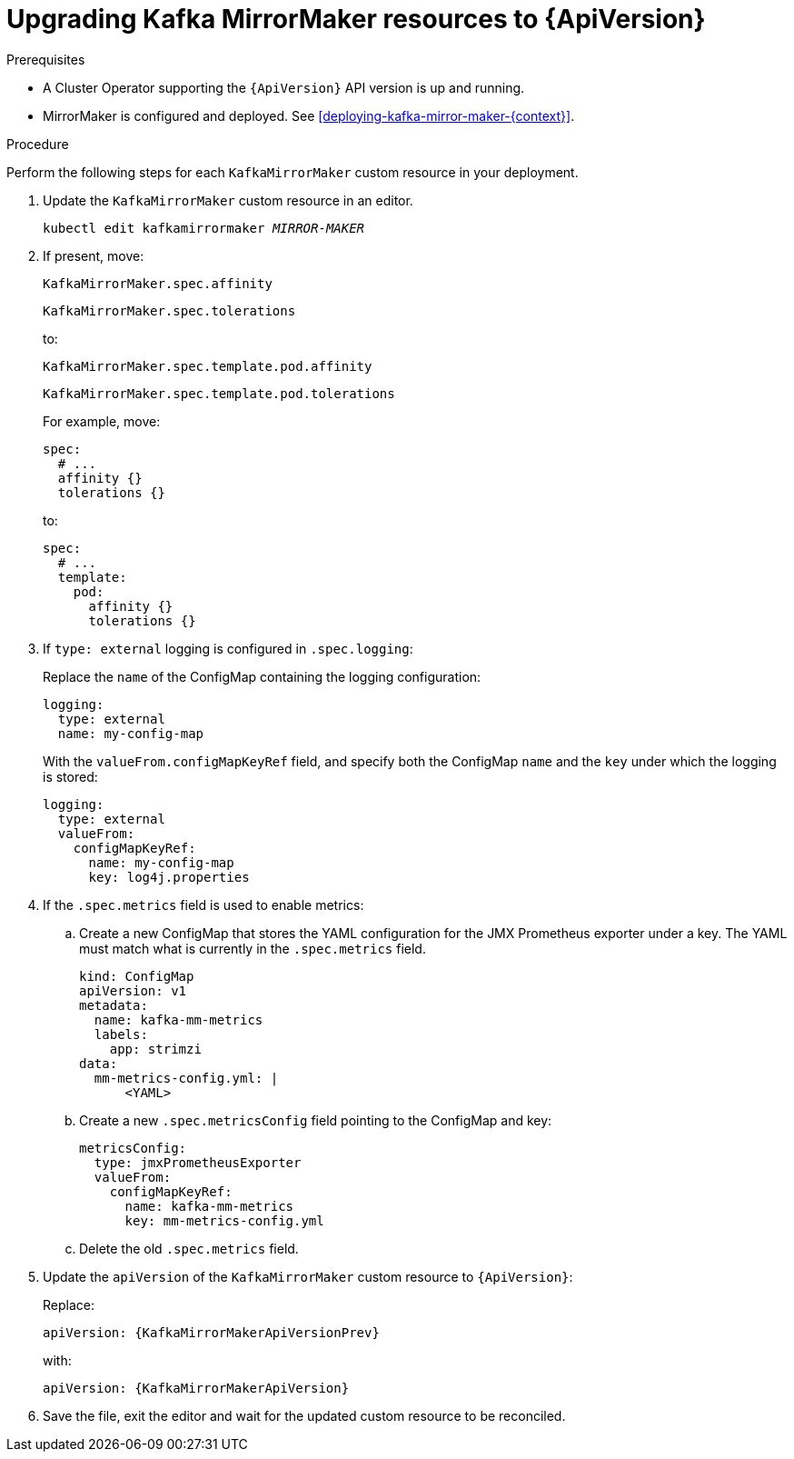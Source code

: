 // Module included in the following assemblies:
//
// assembly-upgrade-resources.adoc

[id='proc-upgrade-kafka-mirror-maker-resources-{context}']
= Upgrading Kafka MirrorMaker resources to {ApiVersion}

.Prerequisites

* A Cluster Operator supporting the `{ApiVersion}` API version is up and running.
* MirrorMaker is configured and deployed. 
See xref:deploying-kafka-mirror-maker-{context}[]. 

.Procedure
Perform the following steps for each `KafkaMirrorMaker` custom resource in your deployment.

. Update the `KafkaMirrorMaker` custom resource in an editor.
+
[source,shell,subs="+quotes,attributes"]
----
kubectl edit kafkamirrormaker _MIRROR-MAKER_
----

. If present, move:
+
[source,shell]
----
KafkaMirrorMaker.spec.affinity
----
+
[source,shell]
----
KafkaMirrorMaker.spec.tolerations
----
+
to:
+
[source,shell]
----
KafkaMirrorMaker.spec.template.pod.affinity
----
+
[source,shell]
----
KafkaMirrorMaker.spec.template.pod.tolerations
----
+
For example, move:
+
[source,shell]
----
spec:
  # ...
  affinity {}
  tolerations {}
----
+
to:
+
[source,shell]
----
spec:
  # ...
  template:
    pod:
      affinity {}
      tolerations {}
----

. If `type: external` logging is configured in `.spec.logging`:
+
Replace the `name` of the ConfigMap containing the logging configuration:
+
[source,yaml,subs="attributes+"]
----
logging:
  type: external
  name: my-config-map
----
+
With the `valueFrom.configMapKeyRef` field, and specify both the ConfigMap `name` and the `key` under which the logging is stored:
+
[source,yaml,subs="attributes+"]
----
logging:
  type: external
  valueFrom:
    configMapKeyRef:
      name: my-config-map
      key: log4j.properties
----

. If the `.spec.metrics` field is used to enable metrics:

.. Create a new ConfigMap that stores the YAML configuration for the JMX Prometheus exporter under a key. 
The YAML must match what is currently in the `.spec.metrics` field.
+
[source,yaml,subs="attributes+"]
----
kind: ConfigMap
apiVersion: v1
metadata:
  name: kafka-mm-metrics
  labels:
    app: strimzi
data:
  mm-metrics-config.yml: |
      <YAML>
----

.. Create a new `.spec.metricsConfig` field pointing to the ConfigMap and key:
+
[source,yaml,subs="attributes+"]
----
metricsConfig:
  type: jmxPrometheusExporter
  valueFrom:
    configMapKeyRef:
      name: kafka-mm-metrics
      key: mm-metrics-config.yml
----

.. Delete the old `.spec.metrics` field.

. Update the `apiVersion` of the `KafkaMirrorMaker` custom resource to `{ApiVersion}`:
+
Replace:
+
[source,shell,subs="attributes"]
----
apiVersion: {KafkaMirrorMakerApiVersionPrev}
----
+
with:
+
[source,shell,subs="attributes"]
----
apiVersion: {KafkaMirrorMakerApiVersion}
----

. Save the file, exit the editor and wait for the updated custom resource to be reconciled.